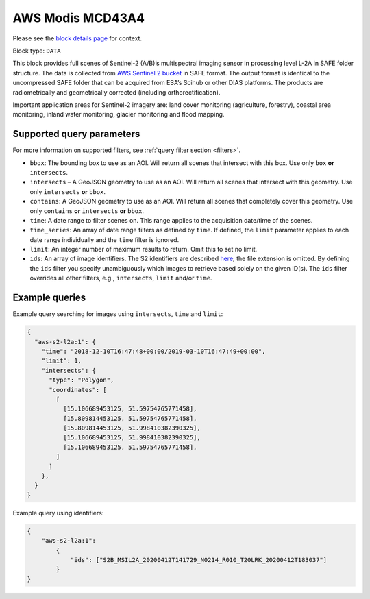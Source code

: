 .. meta::
   :description: UP42 data blocks: AWS Modis MCD43A4 block description
   :keywords: MODIS, USGS, multispectral, full scene, block description, Terra, Aqua, MCD43A4

.. _sentinel2-l2a-fullscene-block:

AWS Modis MCD43A4
=================
Please see the `block details page <https://marketplace.up42.com/block/98c1acfa-c141-4095-b2e6-acf52d110178>`_ for context.

Block type: ``DATA``

This block provides full scenes of Sentinel-2 (A/B)’s multispectral imaging sensor in processing level L-2A in SAFE
folder structure. The data is collected from `AWS Sentinel 2 bucket <https://registry.opendata.aws/sentinel-2/>`_ in SAFE format.
The output format is identical to the uncompressed SAFE folder that can be acquired from ESA’s Scihub or
other DIAS platforms. The products are radiometrically and geometrically corrected (including orthorectification).

Important application areas for Sentinel-2 imagery are: land cover monitoring (agriculture, forestry), coastal area monitoring, inland water monitoring, glacier monitoring and flood mapping.

Supported query parameters
--------------------------

For more information on supported filters, see :ref:`query filter section  <filters>`.

* ``bbox``: The bounding box to use as an AOI. Will return all scenes that intersect with this box. Use only ``box``
  **or** ``intersects``.
* ``intersects`` – A GeoJSON geometry to use as an AOI. Will return all scenes that intersect with this geometry. Use
  only ``intersects`` **or** ``bbox``.
* ``contains``: A GeoJSON geometry to use as an AOI. Will return all scenes that completely cover this geometry. Use only ``contains``
  **or** ``intersects`` **or** ``bbox``.
* ``time``: A date range to filter scenes on. This range applies to the acquisition date/time of the scenes.
* ``time_series``: An array of date range filters as defined by ``time``. If defined, the ``limit`` parameter applies to each date range individually and the ``time`` filter is ignored.
* ``limit``: An integer number of maximum results to return. Omit this to set no limit.
* ``ids``: An array of image identifiers. The S2 identifiers are described `here <https://sentinel.esa.int/web/sentinel/user-guides/sentinel-2-msi/naming-convention>`_; the file extension is omitted. By defining the ``ids`` filter you specify unambiguously which images to retrieve based solely on the given ID(s). The ``ids`` filter overrides all other filters, e.g., ``intersects``, ``limit`` and/or ``time``.


Example queries
---------------

Example query searching for images using ``intersects``, ``time`` and ``limit``:

.. code-block:: javascript

    {
      "aws-s2-l2a:1": {
        "time": "2018-12-10T16:47:48+00:00/2019-03-10T16:47:49+00:00",
        "limit": 1,
        "intersects": {
          "type": "Polygon",
          "coordinates": [
            [
              [15.106689453125, 51.59754765771458],
              [15.809814453125, 51.59754765771458],
              [15.809814453125, 51.998410382390325],
              [15.106689453125, 51.998410382390325],
              [15.106689453125, 51.59754765771458],
            ]
          ]
        },
      }
    }

Example query using identifiers:

.. code-block:: javascript

    {
        "aws-s2-l2a:1":
            {
                "ids": ["S2B_MSIL2A_20200412T141729_N0214_R010_T20LRK_20200412T183037"]
            }
    }



